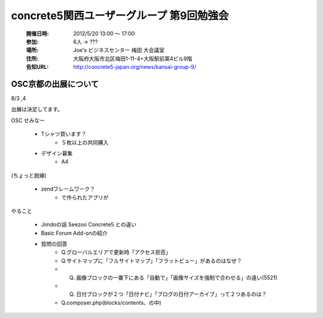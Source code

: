 ======================================================
concrete5関西ユーザーグループ 第9回勉強会
======================================================

   :開催日時: 2012/5/20 13:00 〜 17:00
   :参加: 6人 -> ???
   :場所: Joe's ビジネスセンター 梅田 大会議室 
   :住所: 大阪府大阪市北区梅田1-11-4+大阪駅前第4ビル9階
   :告知URL: http://concrete5-japan.org/news/kansai-group-9/




OSC京都の出展について
=====================

8/3 ,4

出展は決定してます。

OSC
せみなー


  * Tシャツ買います？
     * ５枚以上の共同購入
  * デザイン募集
     * A4 

(ちょっと脱線)

  * zendフレームワーク？
     * で作られたアプリが


やること

   * Jimdoの話 Seezoo Concrete5 との違い
   * Basic Forum Add-onの紹介
   * 質問の回答
      * Q.グローバルエリアで更新時「アクセス拒否」
      * Q.サイトマップに「フルサイトマップ」「フラットビュー」があるのはなぜ？
      * Q. 画像ブロックの一番下にある「自動で」「画像サイズを強制で合わせる」の違い(5521)
      * Q. 日付ブロックが２つ「日付ナビ」「ブログの日付アーカイブ」って２つあるのは？
      * Q.composer.php(blocks/contents、の中)
      









